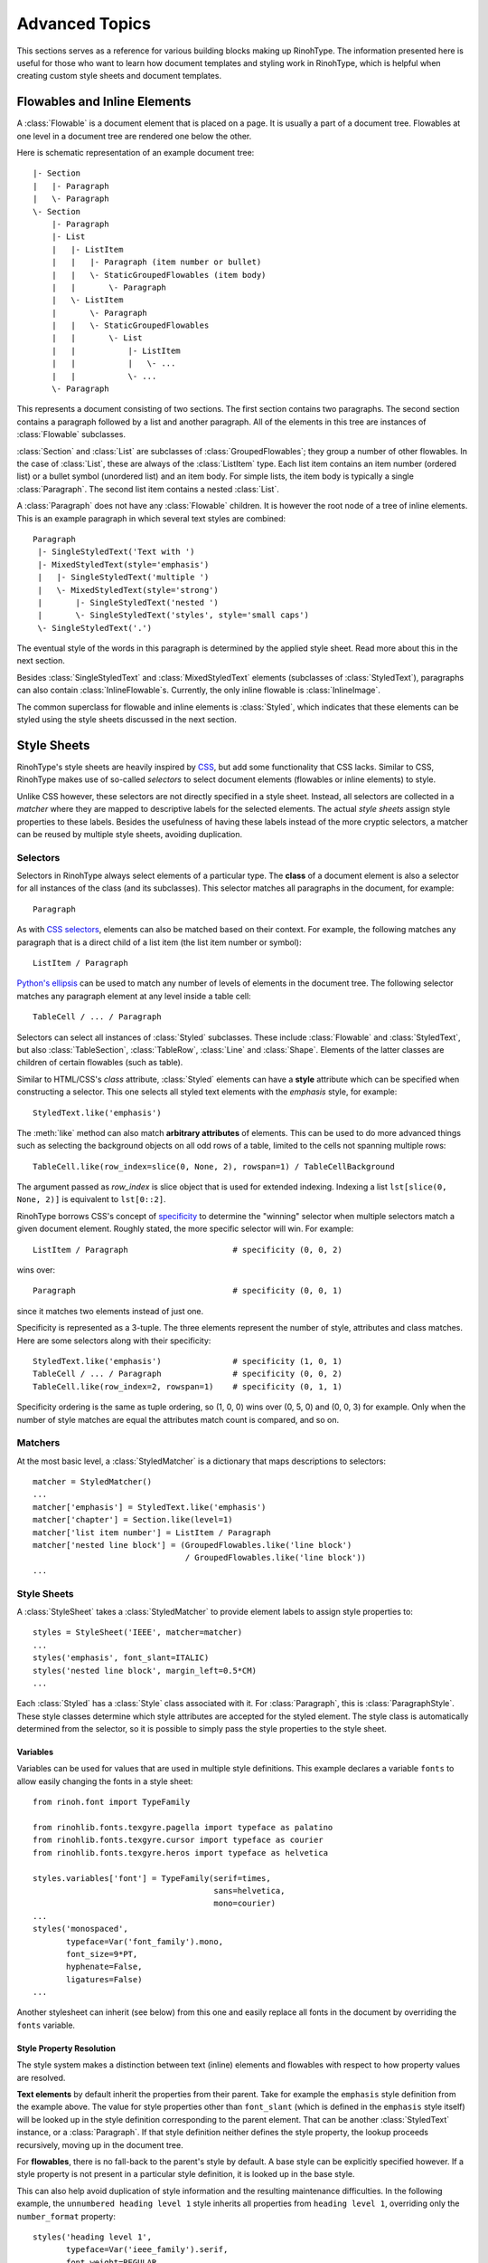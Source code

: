 .. _advanced:

Advanced Topics
===============

This sections serves as a reference for various building blocks making up
RinohType. The information presented here is useful for those who want to learn
how document templates and styling work in RinohType, which is helpful when
creating custom style sheets and document templates.


Flowables and Inline Elements
~~~~~~~~~~~~~~~~~~~~~~~~~~~~~

.. module:: rinoh.flowable

A :class:`Flowable` is a document element that is placed on a page. It is
usually a part of a document tree. Flowables at one level in a document tree are
rendered one below the other.

Here is schematic representation of an example document tree::

    |- Section
    |   |- Paragraph
    |   \- Paragraph
    \- Section
        |- Paragraph
        |- List
        |   |- ListItem
        |   |   |- Paragraph (item number or bullet)
        |   |   \- StaticGroupedFlowables (item body)
        |   |       \- Paragraph
        |   \- ListItem
        |       \- Paragraph
        |   |   \- StaticGroupedFlowables
        |   |       \- List
        |   |           |- ListItem
        |   |           |   \- ...
        |   |           \- ...
        \- Paragraph

This represents a document consisting of two sections. The first section
contains two paragraphs. The second section contains a paragraph followed by
a list and another paragraph. All of the elements in this tree are instances of
:class:`Flowable` subclasses.

:class:`Section` and :class:`List` are subclasses of :class:`GroupedFlowables`;
they group a number of other flowables. In the case of :class:`List`, these are
always of the :class:`ListItem` type. Each list item contains an item number
(ordered list) or a bullet symbol (unordered list) and an item body. For simple
lists, the item body is typically a single :class:`Paragraph`. The second list
item contains a nested :class:`List`.

A :class:`Paragraph` does not have any :class:`Flowable` children. It is however
the root node of a tree of inline elements. This is an example paragraph in
which several text styles are combined::

    Paragraph
     |- SingleStyledText('Text with ')
     |- MixedStyledText(style='emphasis')
     |   |- SingleStyledText('multiple ')
     |   \- MixedStyledText(style='strong')
     |       |- SingleStyledText('nested ')
     |       \- SingleStyledText('styles', style='small caps')
     \- SingleStyledText('.')

The eventual style of the words in this paragraph is determined by the applied
style sheet. Read more about this in the next section.

Besides :class:`SingleStyledText` and :class:`MixedStyledText` elements
(subclasses of :class:`StyledText`), paragraphs can also contain
:class:`InlineFlowable`\ s. Currently, the only inline flowable is
:class:`InlineImage`.

The common superclass for flowable and inline elements is :class:`Styled`, which
indicates that these elements can be styled using the style sheets discussed in
the next section.


Style Sheets
~~~~~~~~~~~~

RinohType's style sheets are heavily inspired by CSS_, but add some
functionality that CSS lacks. Similar to CSS, RinohType makes use of so-called
*selectors* to select document elements (flowables or inline elements) to style.

Unlike CSS however, these selectors are not directly specified in a style sheet.
Instead, all selectors are collected in a *matcher* where they are mapped to
descriptive labels for the selected elements. The actual *style sheets* assign
style properties to these labels. Besides the usefulness of having these labels
instead of the more cryptic selectors, a matcher can be reused by multiple style
sheets, avoiding duplication.

.. _CSS: https://en.wikipedia.org/wiki/Cascading_Style_Sheets


Selectors
.........

Selectors in RinohType always select elements of a particular type. The
**class** of a document element is also a selector for all instances of the
class (and its subclasses). This selector matches all paragraphs in the
document, for example::

    Paragraph

As with `CSS selectors`_, elements can also be matched based on their context.
For example, the following matches any paragraph that is a direct child of a
list item (the list item number or symbol)::

    ListItem / Paragraph

`Python's ellipsis`_ can be used to match any number of levels of elements in
the document tree. The following selector matches any paragraph element at any
level inside a table cell::

    TableCell / ... / Paragraph

Selectors can select all instances of :class:`Styled` subclasses. These include
:class:`Flowable` and :class:`StyledText`, but also :class:`TableSection`,
:class:`TableRow`, :class:`Line` and :class:`Shape`. Elements of the latter
classes are children of certain flowables (such as table).

Similar to HTML/CSS's *class* attribute, :class:`Styled` elements can have a
**style** attribute which can be specified when constructing a selector. This
one selects all styled text elements with the *emphasis* style, for example::

    StyledText.like('emphasis')

The :meth:`like` method can also match **arbitrary attributes** of elements.
This can be used to do more advanced things such as selecting the background
objects on all odd rows of a table, limited to the cells not spanning multiple
rows::

    TableCell.like(row_index=slice(0, None, 2), rowspan=1) / TableCellBackground

The argument passed as *row_index* is slice object that is used for extended
indexing. Indexing a list ``lst[slice(0, None, 2)]`` is equivalent to
``lst[0::2]``.

RinohType borrows CSS's concept of `specificity`_ to determine the "winning"
selector when multiple selectors match a given document element. Roughly stated,
the more specific selector will win. For example::

    ListItem / Paragraph                      # specificity (0, 0, 2)

wins over::

    Paragraph                                 # specificity (0, 0, 1)

since it matches two elements instead of just one.

Specificity is represented as a 3-tuple. The three elements represent the number
of style, attributes and class matches. Here are some selectors along with their
specificity::

    StyledText.like('emphasis')               # specificity (1, 0, 1)
    TableCell / ... / Paragraph               # specificity (0, 0, 2)
    TableCell.like(row_index=2, rowspan=1)    # specificity (0, 1, 1)

Specificity ordering is the same as tuple ordering, so (1, 0, 0) wins over
(0, 5, 0) and (0, 0, 3) for example. Only when the number of style matches are
equal the attributes match count is compared, and so on.

.. _CSS selectors: https://en.wikipedia.org/wiki/Cascading_Style_Sheets#Selector
.. _Python's ellipsis: https://docs.python.org/3.5/library/constants.html#Ellipsis
.. _specificity: https://en.wikipedia.org/wiki/Cascading_Style_Sheets#Specificity


Matchers
........

At the most basic level, a :class:`StyledMatcher` is a dictionary that maps
descriptions to selectors::

    matcher = StyledMatcher()
    ...
    matcher['emphasis'] = StyledText.like('emphasis')
    matcher['chapter'] = Section.like(level=1)
    matcher['list item number'] = ListItem / Paragraph
    matcher['nested line block'] = (GroupedFlowables.like('line block')
                                    / GroupedFlowables.like('line block'))
    ...


Style Sheets
............

A :class:`StyleSheet` takes a :class:`StyledMatcher` to provide element labels
to assign style properties to::

    styles = StyleSheet('IEEE', matcher=matcher)
    ...
    styles('emphasis', font_slant=ITALIC)
    styles('nested line block', margin_left=0.5*CM)
    ...

Each :class:`Styled` has a :class:`Style` class associated with it. For
:class:`Paragraph`, this is :class:`ParagraphStyle`. These style classes
determine which style attributes are accepted for the styled element. The style
class is automatically determined from the selector, so it is possible to simply
pass the style properties to the style sheet.


Variables
,,,,,,,,,

Variables can be used for values that are used in multiple style definitions.
This example declares a variable ``fonts`` to allow easily changing the
fonts in a style sheet::

    from rinoh.font import TypeFamily

    from rinohlib.fonts.texgyre.pagella import typeface as palatino
    from rinohlib.fonts.texgyre.cursor import typeface as courier
    from rinohlib.fonts.texgyre.heros import typeface as helvetica

    styles.variables['font'] = TypeFamily(serif=times,
                                          sans=helvetica,
                                          mono=courier)
    ...
    styles('monospaced',
           typeface=Var('font_family').mono,
           font_size=9*PT,
           hyphenate=False,
           ligatures=False)
    ...

Another stylesheet can inherit (see below) from this one and easily replace all
fonts in the document by overriding the ``fonts`` variable.

Style Property Resolution
,,,,,,,,,,,,,,,,,,,,,,,,,

The style system makes a distinction between text (inline) elements and
flowables with respect to how property values are resolved.

**Text elements** by default inherit the properties from their parent. Take for
example the ``emphasis`` style definition from the example above. The value for
style properties other than ``font_slant`` (which is defined in the ``emphasis``
style itself) will be looked up in the style definition corresponding to the
parent element. That can be another :class:`StyledText` instance, or a
:class:`Paragraph`. If that style definition neither defines the style property,
the lookup proceeds recursively, moving up in the document tree.

For **flowables**, there is no fall-back to the parent's style by default.
A base style can be explicitly specified however. If a style property is not
present in a particular style definition, it is looked up in the base style.

This can also help avoid duplication of style information and the resulting
maintenance difficulties. In the following example, the ``unnumbered heading
level 1`` style inherits all properties from ``heading level 1``, overriding
only the ``number_format`` property::

    styles('heading level 1',
           typeface=Var('ieee_family').serif,
           font_weight=REGULAR,
           font_size=10*PT,
           small_caps=True,
           justify=CENTER,
           line_spacing=FixedSpacing(12*PT),
           space_above=18*PT,
           space_below=6*PT,
           number_format=ROMAN_UC,
           label_suffix='.' + FixedWidthSpace())

    styles('unnumbered heading level 1',
           base='heading level 1',
           number_format=None)

When a value for a particular style property is set nowhere in the style
definition lookup hierarchy its default value is returned. The default values
for all style properties are defined in the class definition for each of the
:class:`Style` subclasses.

For both text elements and flowables, it is possible to override the default
behavior of falling back to the parent's style or not. For :class:`TextStyle`
styles, setting ``base`` to ``None`` or another :class:`TextStyle` prevents
fallback to the parent element's style. For flowables, ``base`` can be set to
``PARENT_STYLE`` to enable fallback, but this requires that the current
element type is the same or a subclass of the parent type, so it is not
recommended.


Extending a Style Sheet
,,,,,,,,,,,,,,,,,,,,,,,

A style sheet can be extended by defining a new style sheet that references it
as a base::

    from rinohlib.stylesheets.sphinx import stylesheet

    my_style_sheet = StyleSheet('my style', base=stylesheet)

The new stylesheet can override styles defined in the base style sheet. The
following redefines the ``emphasis`` style to display emphasized text in a bold
font::

     my_style_sheet('emphasis', font_weight=BOLD) 

Variables can also be overridden. This overrides the ``fonts`` variable in order
to replace the serif font defined in the Sphinx style sheet (Palatino) with
Times::

    from rinohlib.fonts.texgyre.termes import typeface as times
    from rinohlib.fonts.texgyre.cursor import typeface as courier
    from rinohlib.fonts.texgyre.heros import typeface as helvetica

    my_style_sheet.variables['fonts'] = TypeFamily(serif=times,
                                                   sans=helvetica,
                                                   mono=courier)

The variable's new value also affects styles defined in the base style sheet.

The new style sheet can optionally be passed a :class:`StyledMatcher` to define
new styles. This is useful when you want to have custom markup in your document,
such as custom roles or directives are used in a reStructuredText document. For
example, the following defines a custom style to apply to text that is tagged
with the ``acronym`` role::

    my_matcher = StyledMatcher()
    my_matcher['acronym'] = StyledText.like(classes=['acronym'])

    my_style_sheet = StyleSheet('my style', base=stylesheet,
                                matcher=my_matcher)
    my_style_sheet('acronym', small_caps=True) 
